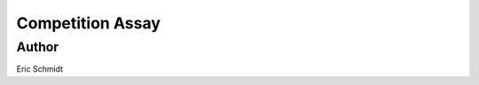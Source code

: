 ******************************************************************************************************************************************
Competition Assay
******************************************************************************************************************************************

Author
============
Eric Schmidt
